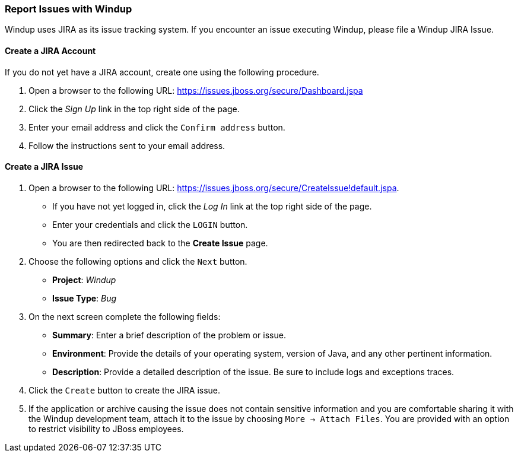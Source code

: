 :ProductName: Windup
:ProductVersion: 2.2.0-Final
:ProductDistribution: windup-distribution-2.2.0-Final
:ProductHomeVar: WINDUP_HOME 

[[Report-Issues]]
=== Report Issues with {ProductName}

{ProductName} uses JIRA as its issue tracking system. If you encounter an issue executing {ProductName}, please file a {ProductName} JIRA Issue.

==== Create a JIRA Account

If you do not yet have a JIRA account, create one using the following procedure.

1. Open a browser to the following URL: https://issues.jboss.org/secure/Dashboard.jspa
2. Click the _Sign Up_ link in the top right side of the page.
3. Enter your email address and click the `Confirm address` button.
4. Follow the instructions sent to your email address.

==== Create a JIRA Issue

1. Open a browser to the following URL: https://issues.jboss.org/secure/CreateIssue!default.jspa. 

* If you have not yet logged in, click the _Log In_ link at the top right side of the page.
* Enter your credentials and click the `LOGIN` button.
* You are then redirected back to the *Create Issue* page.

2. Choose the following options and click the `Next` button.

* *Project*:  _Windup_ 
* *Issue Type*:  _Bug_

3. On the next screen complete the following fields:

* *Summary*: Enter a brief description of the problem or issue.
* *Environment*: Provide the details of your operating system, version of Java, and any other pertinent information.
* *Description*: Provide a detailed description of the issue. Be sure to include logs and exceptions traces.

4. Click the `Create` button to create the JIRA issue. 
5. If the application or archive causing the issue does not contain sensitive information and you are comfortable sharing it with the {ProductName} development team, attach it to the issue by choosing `More -> Attach Files`. You are provided with an option to restrict visibility to JBoss employees.
